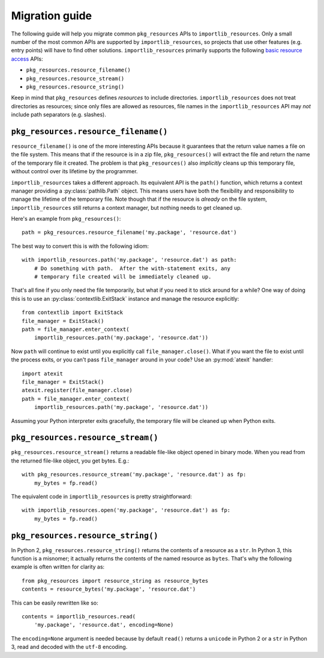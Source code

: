 .. _migration:

=================
 Migration guide
=================

The following guide will help you migrate common ``pkg_resources`` APIs to
``importlib_resources``.  Only a small number of the most common APIs are
supported by ``importlib_resources``, so projects that use other features
(e.g. entry points) will have to find other solutions.
``importlib_resources`` primarily supports the following `basic resource
access`_ APIs:

* ``pkg_resources.resource_filename()``
* ``pkg_resources.resource_stream()``
* ``pkg_resources.resource_string()``

Keep in mind that ``pkg_resources`` defines *resources* to include
directories.  ``importlib_resources`` does not treat directories as resources;
since only files are allowed as resources, file names in the
``importlib_resources`` API may *not* include path separators (e.g. slashes).


``pkg_resources.resource_filename()``
=====================================

``resource_filename()`` is one of the more interesting APIs because it
guarantees that the return value names a file on the file system.  This means
that if the resource is in a zip file, ``pkg_resources()`` will extract the
file and return the name of the temporary file it created.  The problem is
that ``pkg_resources()`` also *implicitly* cleans up this temporary file,
without control over its lifetime by the programmer.

``importlib_resources`` takes a different approach.  Its equivalent API is the
``path()`` function, which returns a context manager providing a
:py:class:`pathlib.Path` object.  This means users have both the flexibility
and responsibility to manage the lifetime of the temporary file.  Note though
that if the resource is *already* on the file system, ``importlib_resources``
still returns a context manager, but nothing needs to get cleaned up.

Here's an example from ``pkg_resources()``::

    path = pkg_resources.resource_filename('my.package', 'resource.dat')

The best way to convert this is with the following idiom::

    with importlib_resources.path('my.package', 'resource.dat') as path:
        # Do something with path.  After the with-statement exits, any
        # temporary file created will be immediately cleaned up.

That's all fine if you only need the file temporarily, but what if you need it
to stick around for a while?  One way of doing this is to use an
:py:class:`contextlib.ExitStack` instance and manage the resource explicitly::

    from contextlib import ExitStack
    file_manager = ExitStack()
    path = file_manager.enter_context(
        importlib_resources.path('my.package', 'resource.dat'))

Now ``path`` will continue to exist until you explicitly call
``file_manager.close()``.  What if you want the file to exist until the
process exits, or you can't pass ``file_manager`` around in your code?  Use an
:py:mod:`atexit` handler::

    import atexit
    file_manager = ExitStack()
    atexit.register(file_manager.close)
    path = file_manager.enter_context(
        importlib_resources.path('my.package', 'resource.dat'))

Assuming your Python interpreter exits gracefully, the temporary file will be
cleaned up when Python exits.


``pkg_resources.resource_stream()``
===================================

``pkg_resources.resource_stream()`` returns a readable file-like object opened
in binary mode.  When you read from the returned file-like object, you get
bytes.  E.g.::

    with pkg_resources.resource_stream('my.package', 'resource.dat') as fp:
        my_bytes = fp.read()

The equivalent code in ``importlib_resources`` is pretty straightforward::

    with importlib_resources.open('my.package', 'resource.dat') as fp:
        my_bytes = fp.read()


``pkg_resources.resource_string()``
===================================

In Python 2, ``pkg_resources.resource_string()`` returns the contents of a
resource as a ``str``.  In Python 3, this function is a misnomer; it actually
returns the contents of the named resource as ``bytes``.  That's why the
following example is often written for clarity as::

    from pkg_resources import resource_string as resource_bytes
    contents = resource_bytes('my.package', 'resource.dat')

This can be easily rewritten like so::

    contents = importlib_resources.read(
        'my.package', 'resource.dat', encoding=None)

The ``encoding=None`` argument is needed because by default ``read()`` returns
a ``unicode`` in Python 2 or a ``str`` in Python 3, read and decoded with the
``utf-8`` encoding.


.. _`basic resource access`: http://setuptools.readthedocs.io/en/latest/pkg_resources.html#basic-resource-access
